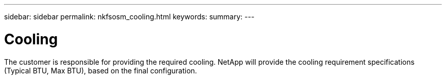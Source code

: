 ---
sidebar: sidebar
permalink: nkfsosm_cooling.html
keywords:
summary:
---

= Cooling
:hardbreaks:
:nofooter:
:icons: font
:linkattrs:
:imagesdir: ./media/

//
// This file was created with NDAC Version 2.0 (August 17, 2020)
//
// 2020-10-08 17:14:48.327552
//

[.lead]
The customer is responsible for providing the required cooling.  NetApp will provide the cooling requirement specifications (Typical BTU, Max BTU), based on the final configuration.


